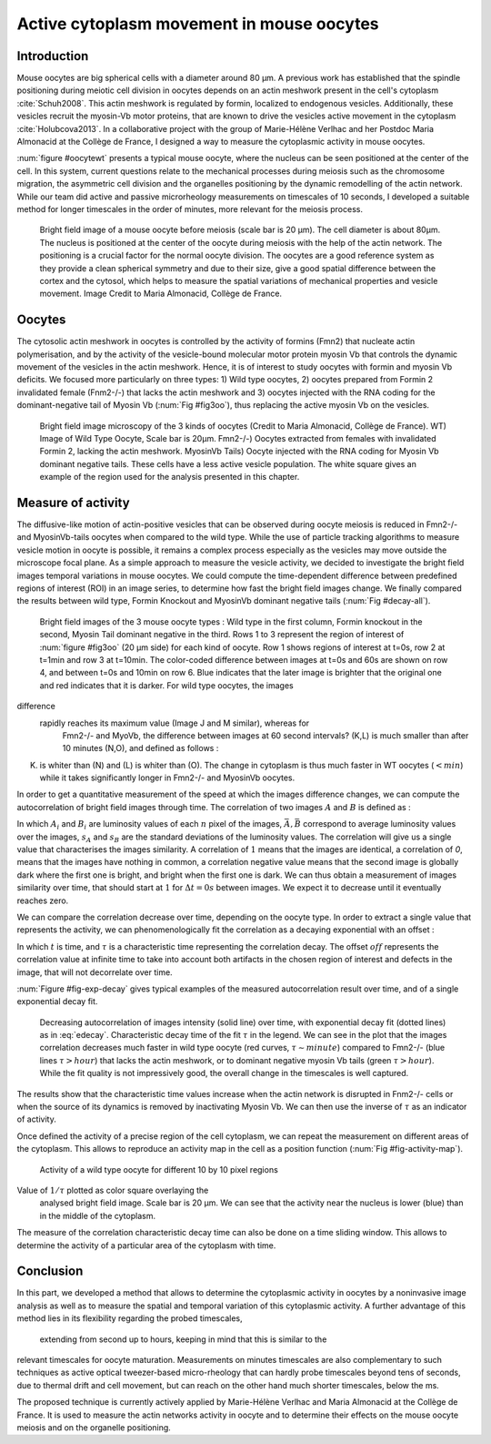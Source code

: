 Active cytoplasm movement in mouse oocytes
##########################################
.. 1

Introduction
************
.. 2

Mouse oocytes are big spherical cells with a diameter around 80 µm.  A previous work has established
that the spindle positioning during meiotic cell division in oocytes depends 
on an actin meshwork present in the cell's cytoplasm :cite:`Schuh2008`.  This
actin meshwork is regulated by formin, localized to endogenous vesicles. 
Additionally, these vesicles recruit the myosin-Vb motor proteins, that are known to drive the vesicles active movement
in the cytoplasm :cite:`Holubcova2013`. In a collaborative project with the group of Marie-Hélène Verlhac
and her Postdoc Maria Almonacid at the Collège de France, I designed a way to measure the cytoplasmic activity in mouse oocytes.


:num:`figure #oocytewt` presents a typical mouse
oocyte, where the nucleus can be seen positioned at the center of the cell.
In this system, current questions relate to the mechanical processes during meiosis such as the chromosome migration, 
the asymmetric cell division and the organelles positioning by the dynamic remodelling of the actin network. 
While our team did active and passive microrheology measurements on timescales of 10 seconds, I developed a 
suitable method  for longer timescales in the order of minutes, more relevant for the meiosis process. 

.. _oocytewt:

.. figure:: figs/oocyte-wild-type.png     
    :alt: "Bright field image of an oocyte"
    :width: 60%

    Bright field image of a mouse oocyte before meiosis (scale bar is 20 µm).
    The cell diameter is about 80µm. The nucleus is positioned at the center of
    the oocyte during meiosis with the help of the actin network. The
    positioning is a crucial factor for the normal oocyte division. The
    oocytes are a good reference system as they provide a clean spherical
    symmetry and due to their size, give a good spatial difference between the
    cortex and the cytosol, which helps to measure the spatial variations of
    mechanical properties and vesicle movement. Image Credit to Maria
    Almonacid, Collège de France.


Oocytes
*******
.. 2

The cytosolic actin meshwork in oocytes is controlled by the activity of formins (Fmn2) that
nucleate actin polymerisation, and by the activity of the vesicle-bound molecular motor protein myosin Vb that 
controls the dynamic movement of the
vesicles in the actin meshwork. Hence, it is of interest to study oocytes with formin and myosin Vb deficits. 
We focused more particularly on three types: 1) Wild type oocytes, 2) oocytes prepared from Formin 2 invalidated female
(Fnm2-/-) that lacks the
actin meshwork and 3) oocytes injected with the RNA coding for the dominant-negative tail of Myosin
Vb (:num:`Fig #fig3oo`), thus replacing the active myosin Vb on the vesicles. 

.. _fig3oo:
.. figure:: figs/3-oocytes.png
    :width: 100%

    Bright field image microscopy of the 3 kinds of oocytes (Credit to Maria
    Almonacid, Collège de France). WT) Image of Wild Type Oocyte, Scale bar is
    20µm. Fmn2-/-) Oocytes extracted from females with invalidated Formin 2,
    lacking the actin meshwork. MyosinVb Tails) Oocyte injected
    with the RNA coding for Myosin Vb dominant negative tails. These cells have a less active vesicle
    population. The white square gives an example of the region used for the analysis presented in this chapter. 


Measure of activity
*******************
.. 2

The diffusive-like motion of actin-positive vesicles that can be observed during oocyte meiosis is
reduced in Fmn2-/- and MyosinVb-tails oocytes when compared to the wild type.
While the use of particle tracking algorithms to measure vesicle motion in oocyte is possible, it remains a
complex process especially as the vesicles may move outside the microscope focal
plane. As a simple approach to measure the vesicle activity, we decided to
investigate the bright field images temporal variations in mouse oocytes.
We could compute the time-dependent difference between predefined regions of interest (ROI) in an image
series, to determine how fast the bright field images change. We finally compared
the results between wild type, Formin Knockout and MyosinVb dominant negative tails (:num:`Fig #decay-all`).



.. _decay-all:
.. figure:: figs/decay-all.png
    :width: 80%

    Bright field images of the 3 mouse oocyte types : Wild type in the first column,
    Formin knockout in the second, Myosin Tail dominant negative in the third. Rows 1
    to 3 represent the region of interest of :num:`figure #fig3oo` (20 µm side)
    for each kind of oocyte. Row 1 shows regions of interest at t=0s, row 2 at
    t=1min and row 3 at t=10min. The color-coded difference between images at
    t=0s and 60s are shown on row 4, and between t=0s and 10min on row 6. Blue
    indicates that the later image is brighter that the original one and red
    indicates that it is darker. For wild type oocytes, the images
difference
   rapidly reaches its maximum value (Image J and M similar), whereas for
    Fmn2-/- and MyoVb, the difference between images at 60 second intervals?
    (K,L) is much smaller than after 10 minutes (N,O), and defined as follows :
(K) is whiter than (N) and (L) is whiter than (O). The change in cytoplasm
    is thus much faster in WT oocytes (:math:`< min`) while it takes
    significantly longer in Fmn2-/- and MyosinVb oocytes.




In order to get a quantitative measurement of the speed at which the images difference changes, we can compute the autocorrelation of bright field images
through time. The correlation of two images :math:`A` and :math:`B` is defined as :


.. math::néos
    :label: eqa501

    r_{AB}=\frac{\sum\limits_{i=1}^n (A_i-\bar{A})(B_i-\bar{B})}{(n-1) s_A s_B}

    
In which :math:`A_i` and :math:`B_i` are luminosity values of each
:math:`n` pixel of the images,  :math:`\bar{A},\bar{B}` correspond to average
luminosity values over the images, :math:`s_A` and :math:`s_B` are the standard
deviations of the luminosity values. The correlation will give us a single
value that characterises the images similarity. A correlation of
:math:`1` means that the images are identical, a correlation of `0`, means that the
images have nothing in common, a correlation negative value means that the
second image is globally dark where the first one is bright, and bright when the
first one is dark. We can thus obtain a measurement of images similarity
over time, that should start at :math:`1` for :math:`\Delta t=0s` between
images. We expect it to decrease until it eventually reaches zero. 


We can compare the correlation decrease over time, depending on the oocyte type. In order to extract a single value that represents the activity, we can
phenomenologically fit the correlation as a decaying exponential with an offset
:

.. math:: 
    :label: edecay

    r(t) = (1-off).e^{(-t/\tau)}+off


In which :math:`t` is time, and :math:`\tau` is a characteristic time
representing the correlation decay. The offset  :math:`off` represents the  correlation value
at infinite time to take into account both artifacts in the chosen
region of interest and defects in the image, that will not decorrelate over
time. 

:num:`Figure  #fig-exp-decay` gives typical examples of the
measured autocorrelation result over time, and of a single exponential decay fit. 

.. _fig-exp-decay:
.. figure:: figs/corrtime.png
    :width: 65%

    Decreasing autocorrelation of images intensity (solid line) over time, with
    exponential decay fit (dotted lines) as in :eq:`edecay`. Characteristic decay time of the fit 
    :math:`\tau` in the legend. We can see in the plot that the
    images correlation decreases much faster in wild type oocyte (red
    curves, :math:`\tau \sim minute`) compared to Fmn2-/- (blue lines
    :math:`\tau > hour`) that lacks the actin meshwork, or to dominant negative myosin Vb
    tails (green :math:`\tau > hour`). While the fit quality is not impressively good, the 
    overall change in the timescales is well captured. 



The results show that the characteristic time values increase when
the actin network is disrupted in Fnm2-/- cells or when the source of its dynamics is removed by inactivating
Myosin Vb. We can then use the inverse of :math:`\tau` as an indicator of
activity.

Once defined the activity of a precise region of the cell cytoplasm, we
can repeat the measurement on different areas of the cytoplasm. This allows to
reproduce an activity map in the cell as a position function (:num:`Fig #fig-activity-map`).

.. _fig-activity-map:
.. figure:: figs/CellAct-WT.png
    :width: 95%

    Activity of a wild type oocyte for different 10 by 10 pixel regions 
Value of :math:`1/\tau` plotted as color square overlaying the
    analysed bright field image. Scale
    bar is 20 µm. We can see that the activity near the nucleus is lower
    (blue) than in the middle of the cytoplasm. 

The measure of the correlation characteristic decay time can also be done on a
time sliding window.  This allows to determine the activity of a
particular area of the cytoplasm with time.


Conclusion
**********
.. 2


In this part, we developed a method that allows to determine the cytoplasmic
activity in oocytes by a noninvasive image analysis
as well as to measure the spatial and temporal variation of this cytoplasmic
activity. A further advantage of this method lies in its flexibility regarding the probed timescales, 
 extending from second up to hours, keeping in mind that this is similar to the 
relevant timescales for oocyte maturation. Measurements on minutes timescales are also
complementary to such techniques as active optical tweezer-based micro-rheology that can hardly probe
timescales beyond tens of seconds, due to thermal drift and cell movement, but
can reach on the other hand much shorter timescales, below the ms.

The proposed technique is currently actively applied by Marie-Hélène Verlhac and Maria Almonacid at the Collège de France. 
It is used to measure the actin networks activity
in oocyte and to determine their effects on the mouse
oocyte meiosis and on the organelle positioning. 


